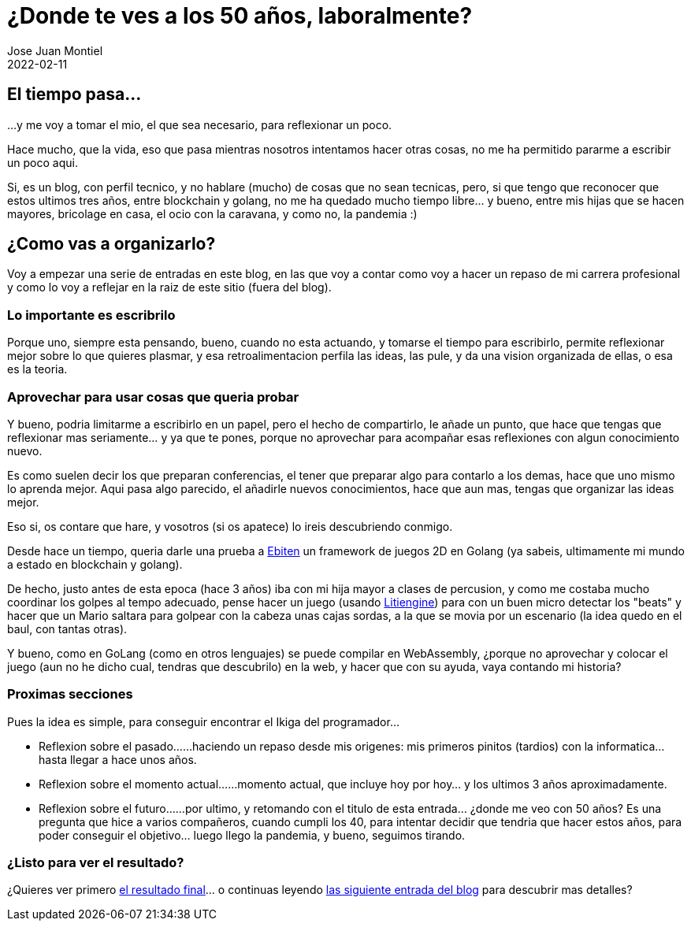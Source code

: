 = ¿Donde te ves a los 50 años, laboralmente? 
Jose Juan Montiel
2022-02-11
:jbake-type: post
:jbake-tags: life, work, ikigai
:jbake-status: draft
:jbake-lang: es
:source-highlighter: prettify
:id: donde-te-ves-1
:icons: font

== El tiempo pasa...
...y me voy a tomar el mio, el que sea necesario, para reflexionar un poco.

Hace mucho, que la vida, eso que pasa mientras nosotros intentamos hacer otras cosas, no me ha permitido pararme a escribir un poco aqui.

Si, es un blog, con perfil tecnico, y no hablare (mucho) de cosas que no sean tecnicas, pero, si que tengo que reconocer que estos ultimos tres años, entre blockchain y golang, no me ha quedado mucho tiempo libre... y bueno, entre mis hijas que se hacen mayores, bricolage en casa, el ocio con la caravana, y como no, la pandemia :)

== ¿Como vas a organizarlo?
Voy a empezar una serie de entradas en este blog, en las que voy a contar como voy a hacer un repaso de mi carrera profesional y como lo voy a reflejar en la raiz de este sitio (fuera del blog).

=== Lo importante es escribrilo
Porque uno, siempre esta pensando, bueno, cuando no esta actuando, y tomarse el tiempo para escribirlo, permite reflexionar mejor sobre lo que quieres plasmar, y esa retroalimentacion perfila las ideas, las pule, y da una vision organizada de ellas, o esa es la teoria.

=== Aprovechar para usar cosas que queria probar
Y bueno, podria limitarme a escribirlo en un papel, pero el hecho de compartirlo, le añade un punto, que hace que tengas que reflexionar mas seriamente... y ya que te pones, porque no aprovechar para acompañar esas reflexiones con algun conocimiento nuevo.

Es como suelen decir los que preparan conferencias, el tener que preparar algo para contarlo a los demas, hace que uno mismo lo aprenda mejor. Aqui pasa algo parecido, el añadirle nuevos conocimientos, hace que aun mas, tengas que organizar las ideas mejor.

Eso si, os contare que hare, y vosotros (si os apatece) lo ireis descubriendo conmigo.

Desde hace un tiempo, queria darle una prueba a https://ebiten.org[Ebiten] un framework de juegos 2D en Golang (ya sabeis, ultimamente mi mundo a estado en blockchain y golang).

De hecho, justo antes de esta epoca (hace 3 años) iba con mi hija mayor a clases de percusion, y como me costaba mucho coordinar los golpes al tempo adecuado, pense hacer un juego (usando https://litiengine.com[Litiengine]) para con un buen micro detectar los "beats" y hacer que un Mario saltara para golpear con la cabeza unas cajas sordas, a la que se movia por un escenario (la idea quedo en el baul, con tantas otras).

Y bueno, como en GoLang (como en otros lenguajes) se puede compilar en WebAssembly, ¿porque no aprovechar y colocar el juego (aun no he dicho cual, tendras que descubrilo) en la web, y hacer que con su ayuda, vaya contando mi historia?

=== Proximas secciones
Pues la idea es simple, para conseguir encontrar el Ikiga del programador... 

* Reflexion sobre el pasado...
...haciendo un repaso desde mis origenes: mis primeros pinitos (tardios) con la informatica... hasta llegar a hace unos años.

* Reflexion sobre el momento actual...
...momento actual, que incluye hoy por hoy... y los ultimos 3 años aproximadamente.

* Reflexion sobre el futuro...
...por ultimo, y retomando con el titulo de esta entrada... ¿donde me veo con 50 años? Es una pregunta que hice a varios compañeros, cuando cumpli los 40, para intentar decidir que tendria que hacer estos años, para poder conseguir el objetivo... luego llego la pandemia, y bueno, seguimos tirando.

=== ¿Listo para ver el resultado?
¿Quieres ver primero https://josejuanmontiel.github.io[el resultado final]... o continuas leyendo https://josejuanmontiel.github.io/blog/2022/02/donde-te-ves-2.html[las siguiente entrada del blog] para descubrir mas detalles?
